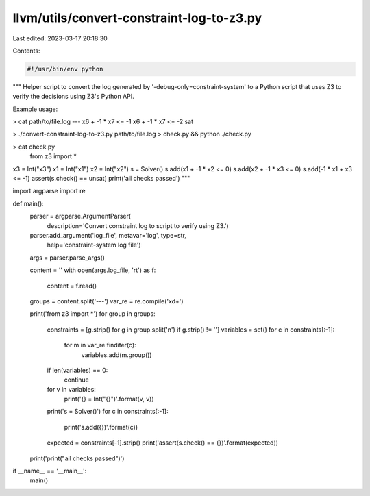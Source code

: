 llvm/utils/convert-constraint-log-to-z3.py
==========================================

Last edited: 2023-03-17 20:18:30

Contents:

.. code-block:: py

    #!/usr/bin/env python

"""
Helper script to convert the log generated by '-debug-only=constraint-system'
to a Python script that uses Z3 to verify the decisions using Z3's Python API.

Example usage:

> cat path/to/file.log
---
x6 + -1 * x7 <= -1
x6 + -1 * x7 <= -2
sat

> ./convert-constraint-log-to-z3.py path/to/file.log > check.py && python ./check.py

> cat check.py
    from z3 import *
x3 = Int("x3")
x1 = Int("x1")
x2 = Int("x2")
s = Solver()
s.add(x1 + -1 * x2 <= 0)
s.add(x2 + -1 * x3 <= 0)
s.add(-1 * x1 + x3 <= -1)
assert(s.check() == unsat)
print('all checks passed')
"""


import argparse
import re


def main():
    parser = argparse.ArgumentParser(
        description='Convert constraint log to script to verify using Z3.')
    parser.add_argument('log_file', metavar='log', type=str,
                        help='constraint-system log file')
    args = parser.parse_args()

    content = ''
    with open(args.log_file, 'rt') as f:
        content = f.read()

    groups = content.split('---')
    var_re = re.compile('x\d+')

    print('from z3 import *')
    for group in groups:
        constraints = [g.strip() for g in group.split('\n') if g.strip() != '']
        variables = set()
        for c in constraints[:-1]:
            for m in var_re.finditer(c):
                variables.add(m.group())
        if len(variables) == 0:
            continue
        for v in variables:
            print('{} = Int("{}")'.format(v, v))
        print('s = Solver()')
        for c in constraints[:-1]:
            print('s.add({})'.format(c))
        expected = constraints[-1].strip()
        print('assert(s.check() == {})'.format(expected))
    print('print("all checks passed")')


if __name__ == '__main__':
    main()


